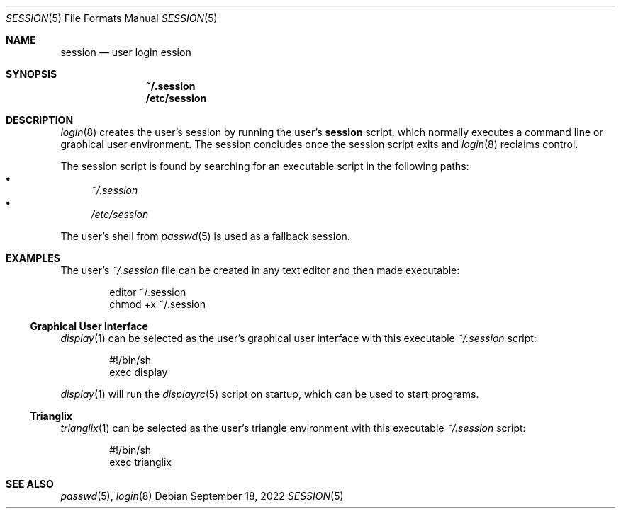 .Dd September 18, 2022
.Dt SESSION 5
.Os
.Sh NAME
.Nm session
.Nd user login ession
.Sh SYNOPSIS
.Nm ~/.session
.Nm /etc/session
.Sh DESCRIPTION
.Xr login 8
creates the user's session by running the user's
.Nm
script, which normally
executes a command line or graphical user environment.
The session concludes once the session script exits and
.Xr login 8
reclaims control.
.Pp
The session script is found by searching for an executable script in the
following paths:
.Bl -bullet -compact
.It
.Pa ~/.session
.It
.Pa /etc/session
.El
.Pp
The user's shell from
.Xr passwd 5
is used as a fallback session.
.Sh EXAMPLES
The user's
.Pa ~/.session
file can be created in any text editor and then made executable:
.Bd -literal -offset indent
editor ~/.session
chmod +x ~/.session
.Ed
.Ss Graphical User Interface
.Xr display 1
can be selected as the user's graphical user interface with this executable
.Pa ~/.session
script:
.Bd -literal -offset indent
#!/bin/sh
exec display
.Ed
.Pp
.Xr display 1
will run the
.Xr displayrc 5
script on startup, which can be used to start programs.
.Ss Trianglix
.Xr trianglix 1
can be selected as the user's triangle environment with this executable
.Pa ~/.session
script:
.Bd -literal -offset indent
#!/bin/sh
exec trianglix
.Ed
.Sh SEE ALSO
.Xr passwd 5 ,
.Xr login 8
